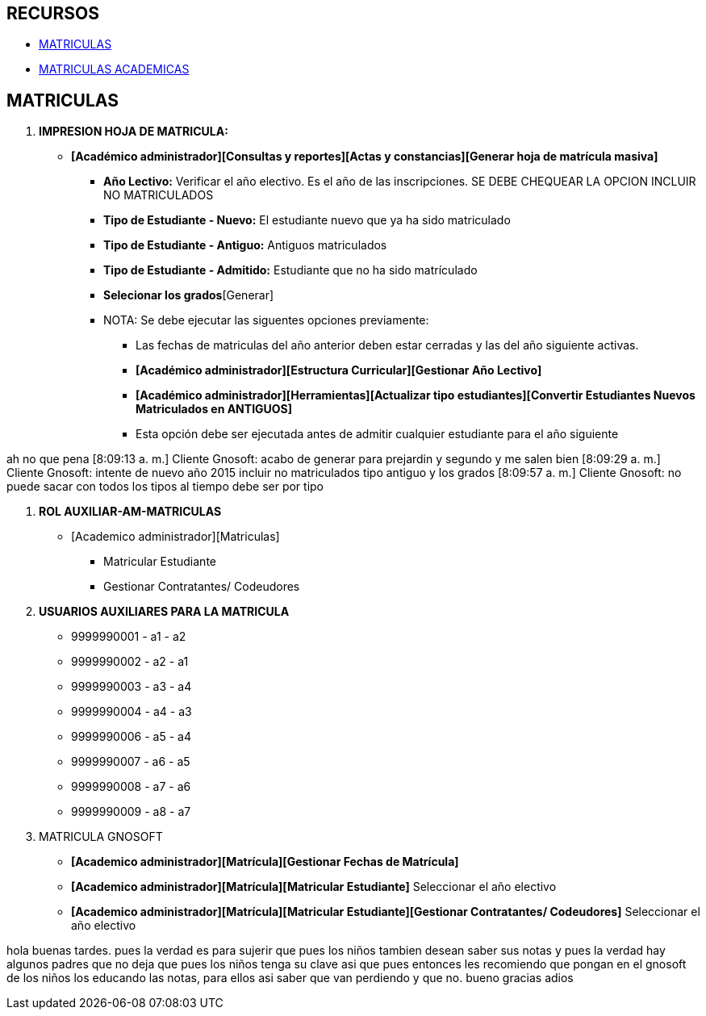[[gnosoft-matriculas]]

////
a=&#225; e=&#233; i=&#237; o=&#243; u=&#250;

A=&#193; E=&#201; I=&#205; O=&#211; U=&#218;

n=&#241; N=&#209;
////

== RECURSOS

* http://192.168.100.250:8088/crm-rc2/Contenidos.java?contenidosId=15&contenidosFrom=TiposContenidos&tiposContenidosId=2&cid=14[MATRICULAS]

* http://192.168.100.250:8088/crm-rc2/Agendas.java?agendasId=164[MATRICULAS ACADEMICAS]

== MATRICULAS

. *IMPRESION HOJA DE MATRICULA:*

* *[Acad&#233;mico administrador][Consultas y reportes][Actas y constancias][Generar hoja de matr&#237;cula masiva]*
** *A&#241;o Lectivo:* Verificar el a&#241;o electivo. Es el a&#241;o de las inscripciones. SE DEBE CHEQUEAR LA OPCION INCLUIR NO MATRICULADOS
** *Tipo de Estudiante - Nuevo:* El estudiante nuevo que ya ha sido matriculado
** *Tipo de Estudiante - Antiguo:* Antiguos matriculados
** *Tipo de Estudiante - Admitido:* Estudiante que no ha sido matr&#237;culado
** *Selecionar los grados*[Generar]
** NOTA: Se debe ejecutar las siguentes opciones previamente:
*** Las fechas de matriculas del a&#241;o anterior deben estar cerradas y las del a&#241;o siguiente activas.
*** *[Acad&#233;mico administrador][Estructura Curricular][Gestionar A&#241;o Lectivo]*
*** *[Acad&#233;mico administrador][Herramientas][Actualizar tipo estudiantes][Convertir Estudiantes Nuevos Matriculados en ANTIGUOS]*
*** Esta opci&#243;n debe ser ejecutada antes de admitir cualquier estudiante para el a&#241;o siguiente

ah no que pena
[8:09:13 a. m.] Cliente Gnosoft: acabo de generar para prejardin y segundo y me salen bien
[8:09:29 a. m.] Cliente Gnosoft: intente de nuevo a&#241;o 2015 incluir no matriculados tipo antiguo y los grados
[8:09:57 a. m.] Cliente Gnosoft: no puede sacar con todos los tipos al tiempo debe ser por tipo

. *ROL AUXILIAR-AM-MATRICULAS*

** [Academico administrador][Matriculas]
*** Matricular Estudiante
*** Gestionar Contratantes/ Codeudores

. *USUARIOS AUXILIARES PARA LA MATRICULA*

* 9999990001 - a1 - a2
* 9999990002 - a2 - a1
* 9999990003 - a3 - a4
* 9999990004 - a4 - a3
* 9999990006 - a5 - a4
* 9999990007 - a6 - a5
* 9999990008 - a7 - a6
* 9999990009 - a8 - a7

. MATRICULA GNOSOFT

* *[Academico administrador][Matr&#237;cula][Gestionar Fechas de Matr&#237;cula]*
* *[Academico administrador][Matr&#237;cula][Matricular Estudiante]* Seleccionar el a&#241;o electivo
* *[Academico administrador][Matr&#237;cula][Matricular Estudiante][Gestionar Contratantes/ Codeudores]* Seleccionar el a&#241;o electivo

hola buenas tardes.
pues la verdad es para sujerir que pues los ni&#241;os tambien desean saber sus notas y pues la verdad hay algunos padres que no deja que pues los ni&#241;os tenga su clave asi que pues entonces les recomiendo que pongan en el gnosoft de los ni&#241;os los educando las notas, para ellos asi saber que van perdiendo y que no.
 bueno gracias adios

